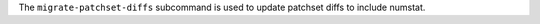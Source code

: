 .. The contents of this file are included in multiple topics.
.. This file describes a command or a sub-command for delivery-ctl.
.. This file should not be changed in a way that hinders its ability to appear in multiple documentation sets.


The ``migrate-patchset-diffs`` subcommand is used to update patchset diffs to include numstat.

